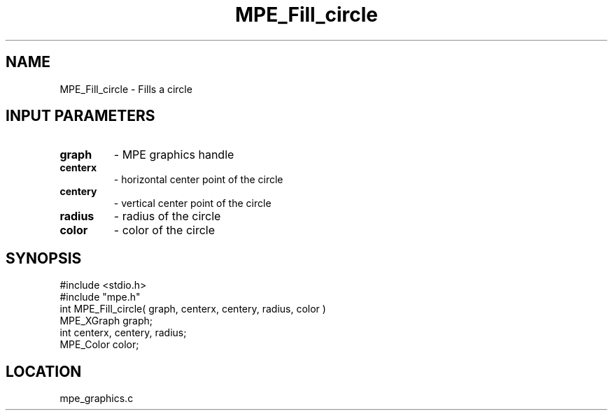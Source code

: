 .TH MPE_Fill_circle 4 "6/8/1995" " " "MPE"
.SH NAME
MPE_Fill_circle \- Fills a circle

.SH INPUT PARAMETERS
.PD 0
.TP
.B graph 
- MPE graphics handle
.PD 1
.PD 0
.TP
.B centerx 
- horizontal center point of the circle
.PD 1
.PD 0
.TP
.B centery 
- vertical center point of the circle
.PD 1
.PD 0
.TP
.B radius 
- radius of the circle
.PD 1
.PD 0
.TP
.B color 
- color of the circle
.PD 1
.SH SYNOPSIS
.nf
#include <stdio.h>
#include "mpe.h"
int MPE_Fill_circle( graph, centerx, centery, radius, color )
MPE_XGraph graph;
int centerx, centery, radius;
MPE_Color color;

.fi

.SH LOCATION
 mpe_graphics.c
